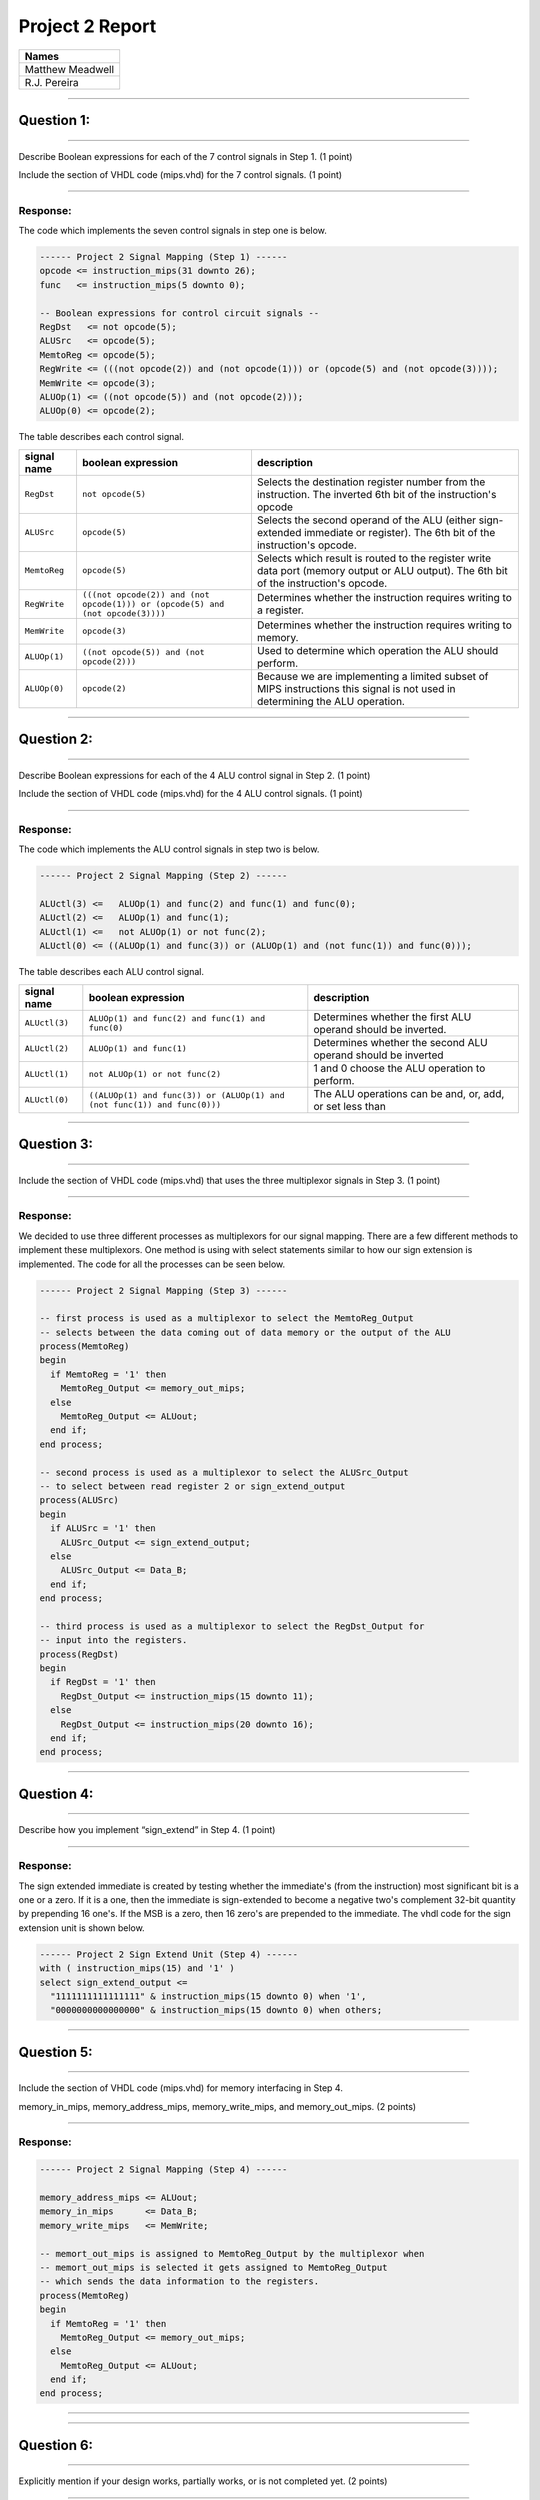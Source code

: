 Project 2 Report
````````````````

.. csv-table::
   :Header: "Names"

   "Matthew Meadwell"
   "R.J. Pereira"

-----

------------
Question 1:
------------

*****************************************************************

Describe Boolean expressions for each of the 7 control signals 
in Step 1. (1 point)

Include the section of VHDL code (mips.vhd) for the 7 control
signals. (1 point)

*****************************************************************

Response:
~~~~~~~~~

The code which implements the seven control signals in step one is below.

.. code:: vhdl

  ------ Project 2 Signal Mapping (Step 1) ------      
  opcode <= instruction_mips(31 downto 26);
  func   <= instruction_mips(5 downto 0);

  -- Boolean expressions for control circuit signals --
  RegDst   <= not opcode(5);
  ALUSrc   <= opcode(5);
  MemtoReg <= opcode(5);
  RegWrite <= (((not opcode(2)) and (not opcode(1))) or (opcode(5) and (not opcode(3))));
  MemWrite <= opcode(3);
  ALUOp(1) <= ((not opcode(5)) and (not opcode(2)));
  ALUOp(0) <= opcode(2);

The table describes each control signal.

.. csv-table::
  :header: "signal name", "boolean expression", "description"

  "``RegDst``", "``not opcode(5)``","Selects the destination register number from the instruction. The inverted 6th bit of the instruction's opcode"
  "``ALUSrc``", "``opcode(5)``","Selects the second operand of the ALU (either sign-extended immediate or register). The 6th bit of the instruction's opcode."
  "``MemtoReg``", "``opcode(5)``","Selects which result is routed to the register write data port (memory output or ALU output). The 6th bit of the instruction's opcode."
  "``RegWrite``", "``(((not opcode(2)) and (not opcode(1))) or (opcode(5) and (not opcode(3))))``","Determines whether the instruction requires writing to a register."
  "``MemWrite``", "``opcode(3)``","Determines whether the instruction requires writing to memory."
  "``ALUOp(1)``", "``((not opcode(5)) and (not opcode(2)))``","Used to determine which operation the ALU should perform."
  "``ALUOp(0)``", "``opcode(2)``","Because we are implementing a limited subset of MIPS instructions this signal is not used in determining the ALU operation."

-----

------------
Question 2:
------------

*****************************************************************

Describe Boolean expressions for each of the 4 ALU control signal in
Step 2. (1 point)

Include the section of VHDL code (mips.vhd) for the 4 ALU control
signals. (1 point)

*****************************************************************

Response:
~~~~~~~~~

The code which implements the ALU control signals in step two is below.

.. code:: vhdl

  ------ Project 2 Signal Mapping (Step 2) ------

  ALUctl(3) <=   ALUOp(1) and func(2) and func(1) and func(0);
  ALUctl(2) <=   ALUOp(1) and func(1);
  ALUctl(1) <=   not ALUOp(1) or not func(2);
  ALUctl(0) <= ((ALUOp(1) and func(3)) or (ALUOp(1) and (not func(1)) and func(0)));

The table describes each ALU control signal.

.. csv-table::
  :header: "signal name", "boolean expression", "description"

  "``ALUctl(3)``","``ALUOp(1) and func(2) and func(1) and func(0)``","Determines whether the first ALU operand should be inverted."
  "``ALUctl(2)``","``ALUOp(1) and func(1)``","Determines whether the second ALU operand should be inverted"
  "``ALUctl(1)``","``not ALUOp(1) or not func(2)``","1 and 0 choose the ALU operation to perform."
  "``ALUctl(0)``","``((ALUOp(1) and func(3)) or (ALUOp(1) and (not func(1)) and func(0)))``","The ALU operations can be and, or, add, or set less than"


-----

------------
Question 3:
------------


*****************************************************************

Include the section of VHDL code (mips.vhd) that uses the three
multiplexor signals in Step 3. (1 point)

*****************************************************************

Response:
~~~~~~~~~

We decided to use three different processes as multiplexors for our signal
mapping. There are a few different methods to implement these multiplexors.
One method is using with select statements similar to how our sign extension 
is implemented. The code for all the processes can be seen below.

.. code:: vhdl

  ------ Project 2 Signal Mapping (Step 3) ------

  -- first process is used as a multiplexor to select the MemtoReg_Output
  -- selects between the data coming out of data memory or the output of the ALU
  process(MemtoReg)
  begin
    if MemtoReg = '1' then
      MemtoReg_Output <= memory_out_mips;
    else
      MemtoReg_Output <= ALUout;
    end if;
  end process;

  -- second process is used as a multiplexor to select the ALUSrc_Output
  -- to select between read register 2 or sign_extend_output
  process(ALUSrc)
  begin
    if ALUSrc = '1' then
      ALUSrc_Output <= sign_extend_output;
    else
      ALUSrc_Output <= Data_B;
    end if;    
  end process;

  -- third process is used as a multiplexor to select the RegDst_Output for
  -- input into the registers.
  process(RegDst)
  begin
    if RegDst = '1' then
      RegDst_Output <= instruction_mips(15 downto 11);
    else
      RegDst_Output <= instruction_mips(20 downto 16);
    end if;
  end process;

-----

------------
Question 4:
------------

*****************************************************************

Describe how you implement “sign_extend” in Step 4. (1 point)

*****************************************************************

Response:
~~~~~~~~~

The sign extended immediate is created by testing whether the immediate's (from 
the instruction) most significant bit is a one or a zero. If it is a one, then
the immediate is sign-extended to become a negative two's complement 32-bit
quantity by prepending 16 one's. If the MSB is a zero, then 16 zero's are prepended
to the immediate. The vhdl code for the sign extension unit is shown below.

.. code:: vhdl

  ------ Project 2 Sign Extend Unit (Step 4) ------
  with ( instruction_mips(15) and '1' ) 
  select sign_extend_output <=
    "1111111111111111" & instruction_mips(15 downto 0) when '1',
    "0000000000000000" & instruction_mips(15 downto 0) when others;
-----

------------
Question 5:
------------

*****************************************************************

Include the section of VHDL code (mips.vhd) for memory interfacing
in Step 4.

memory_in_mips, memory_address_mips, memory_write_mips, 
and memory_out_mips. (2 points)

*****************************************************************

Response:
~~~~~~~~~

.. code:: vhdl

  ------ Project 2 Signal Mapping (Step 4) ------
 
  memory_address_mips <= ALUout;
  memory_in_mips      <= Data_B;
  memory_write_mips   <= MemWrite;

  -- memort_out_mips is assigned to MemtoReg_Output by the multiplexor when 
  -- memort_out_mips is selected it gets assigned to MemtoReg_Output 
  -- which sends the data information to the registers.
  process(MemtoReg)
  begin
    if MemtoReg = '1' then
      MemtoReg_Output <= memory_out_mips;
    else
      MemtoReg_Output <= ALUout;
    end if;
  end process;

-----

-----

------------
Question 6:
------------

*****************************************************************

Explicitly mention if your design works, partially works, or is not
completed yet. (2 points)

*****************************************************************

Response:
~~~~~~~~~

Our design works. Once synthesized and programmed to the board the design 
produces the outputs as described in the project description.

-----


-----

Main_
~~~~~~~
.. _Main: main.html

Source_
~~~~~~~
.. _Source: source.html

Demonstration_
~~~~~~~~~~~~~~
.. _Demonstration: demonstration.html
